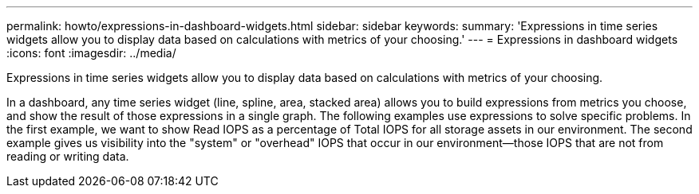---
permalink: howto/expressions-in-dashboard-widgets.html
sidebar: sidebar
keywords: 
summary: 'Expressions in time series widgets allow you to display data based on calculations with metrics of your choosing.'
---
= Expressions in dashboard widgets
:icons: font
:imagesdir: ../media/

[.lead]
Expressions in time series widgets allow you to display data based on calculations with metrics of your choosing.

In a dashboard, any time series widget (line, spline, area, stacked area) allows you to build expressions from metrics you choose, and show the result of those expressions in a single graph. The following examples use expressions to solve specific problems. In the first example, we want to show Read IOPS as a percentage of Total IOPS for all storage assets in our environment. The second example gives us visibility into the "system" or "overhead" IOPS that occur in our environment--those IOPS that are not from reading or writing data.
